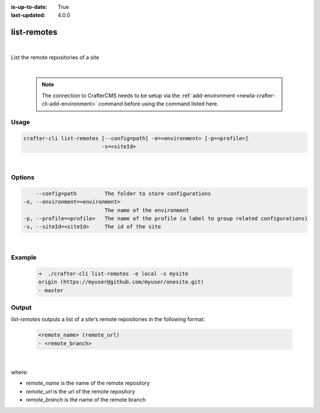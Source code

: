 :is-up-to-date: True
:last-updated: 4.0.0

.. index:: Crafter CLI Command list-remotes, list-remotes

.. _newIa-crafter-cli-list-remotes:

============
list-remotes
============

|

List the remote repositories of a site

|

   .. note::

      The connection to CrafterCMS needs to be setup via the :ref:`add-environment <newIa-crafter-cli-add-environment>` command before using the command listed here.

-----
Usage
-----

.. code-block:: text

       crafter-cli list-remotes [--config=path] -e=<environment> [-p=<profile>]
                                -s=<siteId>

|

-------
Options
-------

.. code-block:: text

       --config=path         The folder to store configurations
   -e, --environment=<environment>
                             The name of the environment
   -p, --profile=<profile>   The name of the profile (a label to group related configurations)
   -s, --siteId=<siteId>     The id of the site

|

-------
Example
-------

   .. code-block:: bash

      ➜  ./crafter-cli list-remotes -e local -s mysite
      origin (https://myuser@github.com/myuser/onesite.git)
      - master

------
Output
------

*list-remotes* outputs a list of a site's remote repositories in the following format:

   .. code-block:: text

      <remote_name> (remote_url)
      - <remote_branch>

   |

where:

* *remote_name* is the name of the remote repository
* *remote_url* is the url of the remote repository
* *remote_branch* is the name of the remote branch
